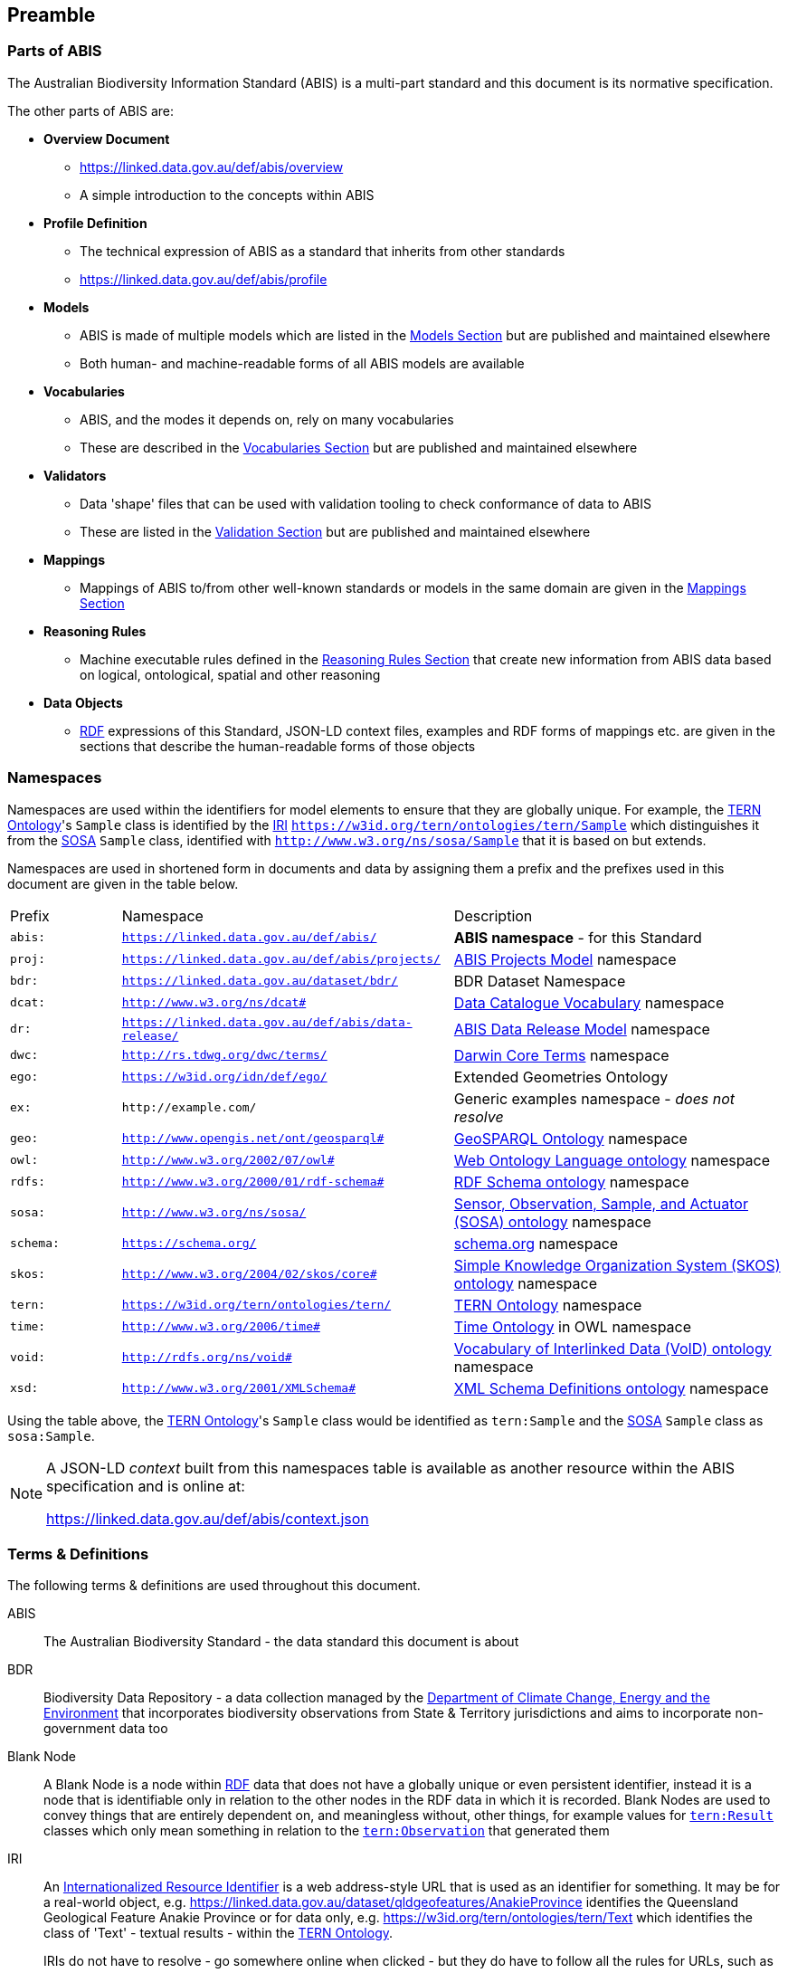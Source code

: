 == Preamble

=== Parts of ABIS

The Australian Biodiversity Information Standard (ABIS) is a multi-part standard and this document is its normative specification.

The other parts of ABIS are:

* *Overview Document*
** https://linked.data.gov.au/def/abis/overview
** A simple introduction to the concepts within ABIS
* *Profile Definition*
** The technical expression of ABIS as a standard that inherits from other standards
** https://linked.data.gov.au/def/abis/profile
* *Models*
** ABIS is made of multiple models which are listed in the <<Models, Models Section>> but are published and maintained elsewhere
** Both human- and machine-readable forms of all ABIS models are available
* *Vocabularies*
** ABIS, and the modes it depends on, rely on many vocabularies
** These are described in the <<Vocabularies, Vocabularies Section>> but are published and maintained elsewhere
* *Validators*
** Data 'shape' files that can be used with validation tooling to check conformance of data to ABIS
** These are listed in the <<Validation, Validation Section>> but are published and maintained elsewhere
* *Mappings*
** Mappings of ABIS to/from other well-known standards or models in the same domain are given in the <<Mappings, Mappings Section>>
* *Reasoning Rules*
** Machine executable rules defined in the <<Reasoning Rules, Reasoning Rules Section>> that create new information from ABIS data based on logical, ontological, spatial and other reasoning
* *Data Objects*
** <<RDF, RDF>> expressions of this Standard, JSON-LD context files, examples and RDF forms of mappings etc. are given in the sections that describe the human-readable forms of those objects

=== Namespaces

Namespaces are used within the identifiers for model elements to ensure that they are globally unique. For example, the <<TERNOntology, TERN Ontology>>'s `Sample` class is identified by the <<IRI, IRI>> `https://w3id.org/tern/ontologies/tern/Sample` which distinguishes it from the <<SOSA, SOSA>> `Sample` class, identified with `http://www.w3.org/ns/sosa/Sample` that it is based on but extends.

Namespaces are used in shortened form in documents and data by assigning them a prefix and the prefixes used in this document are given in the table below.

[frame=none, grid=none, cols="1,3,3"]
|===
|Prefix | Namespace | Description
|`abis:` | `https://linked.data.gov.au/def/abis/` | *ABIS namespace* - for this Standard
|`proj:` | `https://linked.data.gov.au/def/abis/projects/` | <<#annex-b, ABIS Projects Model>> namespace
|`bdr:` | `https://linked.data.gov.au/dataset/bdr/` | BDR Dataset Namespace
|`dcat:`| `http://www.w3.org/ns/dcat#` | <<DCAT, Data Catalogue Vocabulary>> namespace
|`dr:` | `https://linked.data.gov.au/def/abis/data-release/` | <<#annex-b, ABIS Data Release Model>> namespace
|`dwc:` | `http://rs.tdwg.org/dwc/terms/` | <<DWC, Darwin Core Terms>> namespace
|`ego:` | `https://w3id.org/idn/def/ego/` | Extended Geometries Ontology
|`ex:` | `+http://example.com/+` | Generic examples namespace - _does not resolve_
|`geo:` | `http://www.opengis.net/ont/geosparql#` | <<GSP, GeoSPARQL Ontology>> namespace
|`owl:` | `http://www.w3.org/2002/07/owl#` | <<OWL2, Web Ontology Language ontology>> namespace
|`rdfs:` | `http://www.w3.org/2000/01/rdf-schema#` | <<RDFSSPEC, RDF Schema ontology>> namespace
|`sosa:` | `http://www.w3.org/ns/sosa/` | <<SOSA, Sensor, Observation, Sample, and Actuator (SOSA) ontology>> namespace
|`schema:` | `https://schema.org/` | <<SDO, schema.org>> namespace
|`skos:` | `http://www.w3.org/2004/02/skos/core#` | <<SKOS, Simple Knowledge Organization System (SKOS) ontology>> namespace
|`tern:` | `https://w3id.org/tern/ontologies/tern/` | <<TERNOntology, TERN Ontology>> namespace
|`time:` | `http://www.w3.org/2006/time#` | <<TIME, Time Ontology>> in OWL namespace
|`void:` | `http://rdfs.org/ns/void#` | <<VOID, Vocabulary of Interlinked Data (VoID) ontology>> namespace
|`xsd:` | `http://www.w3.org/2001/XMLSchema#` | <<XSD2, XML Schema Definitions ontology>> namespace
|===

Using the table above, the <<TERNOntology, TERN Ontology>>'s `Sample` class would be identified as `tern:Sample` and the <<SOSA, SOSA>> `Sample` class as `sosa:Sample`.

[NOTE]
====
A JSON-LD _context_ built from this namespaces table is available as another resource within the ABIS specification and is online at:

https://linked.data.gov.au/def/abis/context.json
====

=== Terms & Definitions

The following terms & definitions are used throughout this document.

[[ABIS]]
ABIS:: The Australian Biodiversity Standard - the data standard this document is about

[[BDR]]
BDR:: Biodiversity Data Repository - a data collection managed by the https://linked.data.gov.au/org/dcceew[Department of Climate Change, Energy and the Environment] that incorporates biodiversity observations from State & Territory jurisdictions and aims to incorporate non-government data too

[[BN]]
Blank Node:: A Blank Node is a node within <<RDF, RDF>> data that does not have a globally unique or even persistent identifier, instead it is a node that is identifiable only in relation to the other nodes in the RDF data in which it is recorded. Blank Nodes are used to convey things that are entirely dependent on, and meaningless without, other things, for example values for https://linkeddata.tern.org.au/viewers/tern-ontology?resource=https://w3id.org/tern/ontologies/tern/Result[`tern:Result`] classes which only mean something in relation to the https://linkeddata.tern.org.au/viewers/tern-ontology?resource=https://w3id.org/tern/ontologies/tern/Observation[`tern:Observation`] that generated them

[[IRI]]
IRI:: An https://en.wikipedia.org/wiki/Internationalized_Resource_Identifier[Internationalized Resource Identifier] is a web address-style URL that is used as an identifier for something. It may be for a real-world object, e.g. https://linked.data.gov.au/dataset/qldgeofeatures/AnakieProvince identifies the Queensland Geological Feature Anakie Province or for data only, e.g. https://w3id.org/tern/ontologies/tern/Text which identifies the class of 'Text' - textual results - within the <<TERNOntology, TERN Ontology>>.
+
IRIs do not have to resolve - go somewhere online when clicked - but they do have to follow all the rules for URLs, such as no spaces.

[[Class]]
Class:: Based on the mathematical notion of a _set_, within formal OWL modelling, a class is a set of objects exhibiting common properties. For example, the set of all people who are studying could be defined as being within a Student class.

[[KnowledgeGraph]]
Knowledge Graph:: A data holding that implements node-edge-node (graph) data structures. The 'knowledge' part is often taken to indicate that the graph contains refined information, not just pure, raw, data.

[[LinkedData]]
Linked Data:: A series of technologies and methodologies for the publication of data on the Internet. Uses <<RDF, RDF>> as its underlying data structure, <<OWL, OWL>> as its data model and the common mechanics of the Domain Name System (DNS) and the Hypertext Transfer Protocol (HTTP) to identify and share its data.

[[OWL]]
OWL:: The OWL 2 Web Ontology Language, informally OWL 2, is an ontology language for the Semantic Web with formally defined meaning. OWL 2 ontologies provide classes, properties, individuals, and data values and are stored as Semantic Web documents. OWL 2 ontologies can be used along with information written in RDF, and OWL 2 ontologies themselves are primarily exchanged as RDF documents. Reference: <<OWL2, OWL2>>

[[Predicate]]
Predicate:: Predicates, within formal OWL modelling, are the defined relations between objects of different classes (see <<Class, Class>>) and also between objects and simple data values such as numbers and dates. For example, if Person X "knows" Person Y, then we can use a predicate of _knows_ to relate them.
+
Frequently we use predicates already defined in existing ontologies. "knows", for example, is defined in the schema.org ontology <<SDO, SDO>> to be "The most generic bi-directional social/work relation".

[[RDF]]
RDF:: The Resource Description Framework (RDF) is a data structure for representing information on the Web. RDF is made of identified nodes linked by typed edges that form graphs. Node/edge/node associations are often called 'triples'. Reference: <<RDFSPEC, RDF>>

[[SemanticWeb]]
Semantic Web:: A vision of a machine-understandable Internet, created in the year 2000, and thought to be attainable through the use of Linked Data.

[[SPARQL]]
SPARQL:: SPARQL is a query language for RDF. SPARQL matches patterns within RDF data to extract subsets of a graph. The results of SPARQL queries can be subset graphs or data in tabular form.

=== Conventions

[discrete]
==== Figures

In this document, figures showing model elements use the following key:

[#key,link="img/key.svg"]
.Key of model figure elements. `Activity`, `Entity` and `Agent` are classes from <<PROV, The Provenance Ontology>> and indicate temporal events, all manner of things and people and organisations with agency, respectively. Where `prefix:ElementID` is used, the prefix refers to entries in the <<Namespaces, Namespaces table>>.
image::img/key.svg[ABIS Parts,align="center"]

[discrete]
==== Code
Where examples of ABIS data are given in this document, <<RDFSPEC, RDF>> data serialised in the <<TURTLE, Turtle>> format is used. For example:

[source,turtle]
----
PREFIX ex: <https://example.com/dataset/>
PREFIX schema: <https://schema.org/>
PREFIX tern: <https://w3id.org/tern/ontologies/tern/>

ex:x
    a tern:Dataset ;
    schema:name "Dataset X" ;
    schema:hasPart <https://example.com/dataset/sample/y> ;
.

<https://example.com/dataset/sample/y>
    a tern:Sample ;
    schema:name "Sample Y" ;
.
----

The above example data, while invalid according to the ABIS <<Validation, Validator>>, provides a simple example of a _dataset_ and a _sample_ and a relationship between them, encoded in Turtle.

If prefixes - `ex:`, `schema:` and `tern:` in the example above - are not declared within the example, as they are here - lines starting `PREFIX` - then they will be found in the <<Namespaces, Namespaces>> table above.